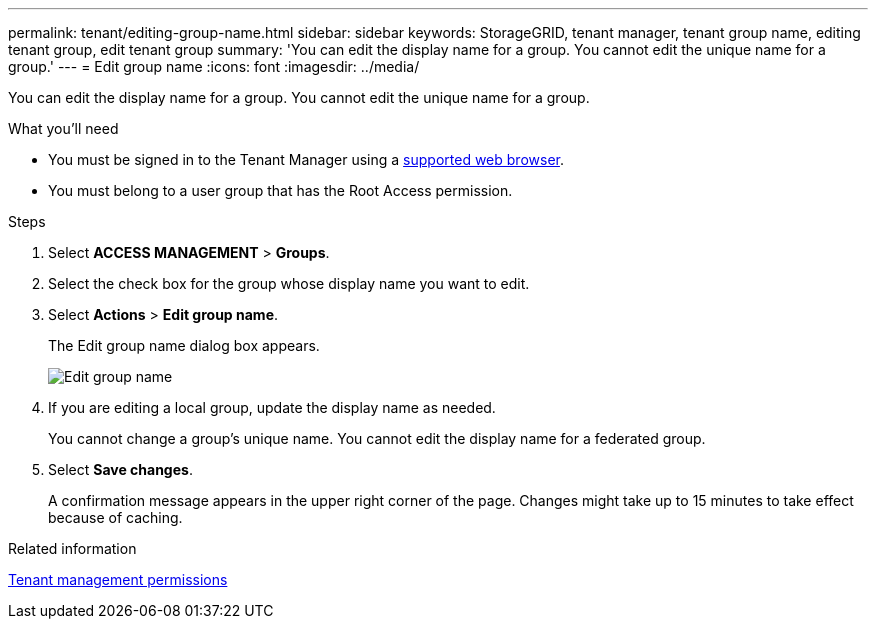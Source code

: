 ---
permalink: tenant/editing-group-name.html
sidebar: sidebar
keywords: StorageGRID, tenant manager, tenant group name, editing tenant group, edit tenant group
summary: 'You can edit the display name for a group. You cannot edit the unique name for a group.'
---
= Edit group name
:icons: font
:imagesdir: ../media/

[.lead]
You can edit the display name for a group. You cannot edit the unique name for a group.

.What you'll need

* You must be signed in to the Tenant Manager using a xref:../admin/web-browser-requirements.adoc[supported web browser].
* You must belong to a user group that has the Root Access permission.

.Steps
. Select *ACCESS MANAGEMENT* > *Groups*.
. Select the check box for the group whose display name you want to edit.
. Select *Actions* > *Edit group name*.
+
The Edit group name dialog box appears.
+
image::../media/edit_group_name.png[Edit group name]

. If you are editing a local group, update the display name as needed.
+
You cannot change a group's unique name. You cannot edit the display name for a federated group.

. Select *Save changes*.
+
A confirmation message appears in the upper right corner of the page. Changes might take up to 15 minutes to take effect because of caching.

.Related information

xref:tenant-management-permissions.adoc[Tenant management permissions]
